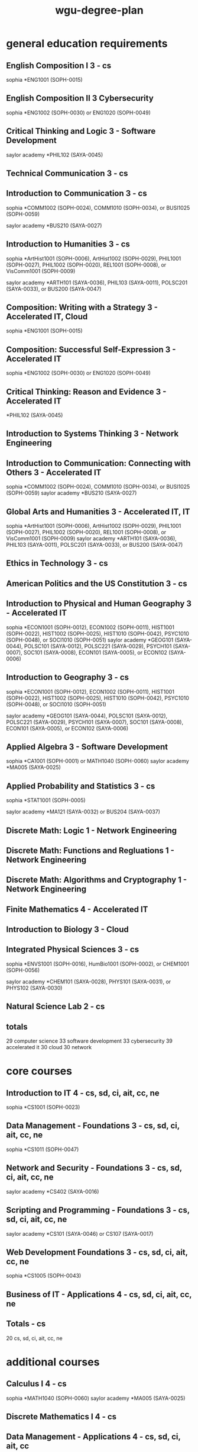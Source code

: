 :PROPERTIES:
:ID:       0389645f-4067-4194-8de2-15c18c508ed8
:mtime:    20230206181309 20221030171305
:ctime:    20221030132824
:END:
#+title: wgu-degree-plan

* general education requirements

** English Composition I 3 - cs

sophia *ENG1001 (SOPH-0015)

** English Composition II 3 Cybersecurity

sophia *ENG1002 (SOPH-0030) or ENG1020 (SOPH-0049)

** Critical Thinking and Logic 3 - Software Development
saylor academy *PHIL102 (SAYA-0045)

** Technical Communication 3 - cs

** Introduction to Communication 3 - cs
sophia *COMM1002 (SOPH-0024), COMM1010 (SOPH-0034), or BUSI1025 (SOPH-0059)

saylor academy *BUS210 (SAYA-0027)

** Introduction to Humanities 3 - cs
sophia *ArtHist1001 (SOPH-0006), ArtHist1002 (SOPH-0029), PHIL1001 (SOPH-0027), PHIL1002 (SOPH-0020), REL1001 (SOPH-0008), or VisComm1001 (SOPH-0009)

saylor academy *ARTH101 (SAYA-0036), PHIL103 (SAYA-0011), POLSC201 (SAYA-0033), or BUS200 (SAYA-0047)

** Composition: Writing with a Strategy 3 - Accelerated IT, Cloud
sophia *ENG1001 (SOPH-0015)

** Composition: Successful Self-Expression 3 - Accelerated IT
sophia *ENG1002 (SOPH-0030) or ENG1020 (SOPH-0049)

** Critical Thinking: Reason and Evidence 3 - Accelerated IT

*PHIL102 (SAYA-0045)

** Introduction to Systems Thinking 3 - Network Engineering

** Introduction to Communication: Connecting with Others 	3 - Accelerated IT
sophia *COMM1002 (SOPH-0024), COMM1010 (SOPH-0034), or BUSI1025 (SOPH-0059)
saylor academy *BUS210 (SAYA-0027)

** Global Arts and Humanities 3 - Accelerated IT, IT
sophia *ArtHist1001 (SOPH-0006), ArtHist1002 (SOPH-0029), PHIL1001 (SOPH-0027), PHIL1002 (SOPH-0020), REL1001 (SOPH-0008), or VisComm1001 (SOPH-0009)
saylor academy *ARTH101 (SAYA-0036), PHIL103 (SAYA-0011), POLSC201 (SAYA-0033), or BUS200 (SAYA-0047)

** Ethics in Technology 3 - cs

** American Politics and the US Constitution 3 - cs

** Introduction to Physical and Human Geography 3 - Accelerated IT
sophia *ECON1001 (SOPH-0012), ECON1002 (SOPH-0011), HIST1001 (SOPH-0022), HIST1002 (SOPH-0025), HIST1010 (SOPH-0042), PSYC1010 (SOPH-0048), or SOCI1010 (SOPH-0051)
saylor academy *GEOG101 (SAYA-0044), POLSC101 (SAYA-0012), POLSC221 (SAYA-0029), PSYCH101 (SAYA-0007), SOC101 (SAYA-0008), ECON101 (SAYA-0005), or ECON102 (SAYA-0006)

** Introduction to Geography 3 - cs
sophia *ECON1001 (SOPH-0012), ECON1002 (SOPH-0011), HIST1001 (SOPH-0022), HIST1002 (SOPH-0025), HIST1010 (SOPH-0042), PSYC1010 (SOPH-0048), or SOCI1010 (SOPH-0051)

saylor academy *GEOG101 (SAYA-0044), POLSC101 (SAYA-0012), POLSC221 (SAYA-0029), PSYCH101 (SAYA-0007), SOC101 (SAYA-0008), ECON101 (SAYA-0005), or ECON102 (SAYA-0006)

** Applied Algebra 3 - Software Development

sophia *CA1001 (SOPH-0001) or MATH1040 (SOPH-0060)
saylor academy *MA005 (SAYA-0025)

** Applied Probability and Statistics 	3 - cs
sophia *STAT1001 (SOPH-0005)

saylor academy *MA121 (SAYA-0032) or BUS204 (SAYA-0037)

** Discrete Math: Logic 1 - Network Engineering

** Discrete Math: Functions and Regluations 1 - Network Engineering

** Discrete Math: Algorithms and Cryptography 1 - Network Engineering

** Finite Mathematics 4 - Accelerated IT

** Introduction to Biology 3 - Cloud

** Integrated Physical Sciences 3 - cs
sophia *ENVS1001 (SOPH-0016), HumBio1001 (SOPH-0002), or CHEM1001 (SOPH-0056)

saylor academy *CHEM101 (SAYA-0028), PHYS101 (SAYA-0031), or PHYS102 (SAYA-0030)

** Natural Science Lab 2 - cs

** totals

29 computer science
33 software development
33 cybersecurity
39 accelerated it
30 cloud
30 network

* core courses

** Introduction to IT 	4 - cs, sd, ci, ait, cc, ne
sophia *CS1001 (SOPH-0023)

** Data Management - Foundations 	3 - cs, sd, ci, ait, cc, ne
sophia *CS1011 (SOPH-0047)

** Network and Security - Foundations 	3 - cs, sd, ci, ait, cc, ne
saylor academy *CS402 (SAYA-0016)

** Scripting and Programming - Foundations 	3 - cs, sd, ci, ait, cc, ne
saylor academy *CS101 (SAYA-0046) or CS107 (SAYA-0017)

** Web Development Foundations 	3 - cs, sd, ci, ait, cc, ne
sophia *CS1005 (SOPH-0043)

** Business of IT - Applications 	4 - cs, sd, ci, ait, cc, ne

** Totals - cs
20 cs, sd, ci, ait, cc, ne

* additional courses

** Calculus I 	4 - cs
sophia *MATH1040 (SOPH-0060)
saylor academy *MA005 (SAYA-0025)

** Discrete Mathematics I 	4 - cs

** Data Management - Applications 	4 - cs, sd, ci, ait, cc

** Advanced Data Management 	3 - cs, sd

** Web Development Applications 	6 	 - sd, ait

** Data Systems Administration 3 - cc

** Introduction to Python 3 - cc

sophia *CS1100 (SOPH-0058)
saylor academy *CS105 (SAYA-0048)

** Linux Foundations 	3 - ait, cc

** Cloud Foundations 	3 - ait, cc

** Spreadsheets 	3 - ait

** Organizational Behavior and Leadership 	3 - ait
saylor academy *BUS209 (SAYA-0034)

** Principles of Management 	4 - ait
sophia *BUSI1013 (SOPH-0054)
saylor academy *BUS208 (SAYA-0035)

** Information Technology Management 	3 - ait

** Current and Emerging Technology 	3 - ait

** Technical Communication 	3 - ait

** Project Management 	4 - ait

** Scripting and Programming - Applications 	4 - cs, sd
saylor academy *CS102 (SAYA-0015)

** Data Structures and Algorithms 	4 - cs, sd

** Fundamentals of Information Security 	3 - cs, ci

** Operating Systems for Programmers 	3 - cs

** Business of IT - Project Management 	4 - cs, sd, ci, cc
sophia *PM1001 (SOPH-0013)
saylor academy *BUS402 (SAYA-0039)

** Cyber Defense and Countermeasures 	4 - ci

** Digital Forensics in Cybersecurity 	4 - ci

** Introduction to Cryptography 	4 - ci, cc

** Managing Cloud Security 	4 - ci, cc

** Legal Issues in Information Security 	4 - ci

** Information Systems Security 	4 - ci

** Emerging Technologies in Cybersecurity 	4 - ci

** Managing Information Security 	6 - ci

** Penetration Testing and Vulnerability Analysis 	4 - ci

** Networks 	4 - ci

** Network and Security - Applications  - ci

** Mobile Application Developemnt 3 - sd

** Organizational Behavior and Leadership 3 - sd

** Computer Architecture 	3 - cs

** Introduction to Artificial Intelligence 	3 - cs

** IT Leadership Foundations 	3 - cs, cc
sophia *BUSI1013 (SOPH-0054)
saylor academy *BUS209 (SAYA-0034)

** Version Control 	1 - ne

** Network Analytics and Troubleshooting 	3 - ne

** Telecomm and Wirless Communications 	3 - ne

** Software Defined Networking 	3 - ne

** Network Automation and Deployment 	3 - ne

** Scripting and Automation 2 - cc

** Cloud Platform Solutions 	3 	 - cc

** Cloud Applications 	3 	 - cc

** AWS Cloud Architecture 	3 	 - cc

** Azure Fundamentals 	3 	 - cc

** Azure Developer Associate 	3 	 - cc

** Internet of Things (IoT) and Infrastructure 	3 - cc

** Software Engineering 	4 - cs, sd
saylor academy *BUS209 (SAYA-0034)

** Software Quality Assurance 	3 - cs, sd

** User Experience Design 	3 	 - sd

** User Interface Design 	4 	 - sd

** Software I 	6 - cs, sd

** Software II 	6 - cs, sd

** IT Foundations 	4 - sd, ci, ait

** IT Applications 	4 - sd, ci, ait

** Totals
61 cs
65 sd, ci
59 ait
67 cc
57 ne

* non-transferable courses

** Discrete Mathematics II 	4 - cs

** Data Structures and Algorithms II 	4 - cs

** Computer Science Capstone 	4 - cs

** Software Development Capstone 	4 - sd

** IT Capstone Written Project 4 - ci, ait

** Cloud Computing Capstone 4 - cc

** BSNES Capstone Project 4 - ne

** Totals
12 cs
4 sd, ci, ait, cc, ne


Cybersecurity and Information Assurance
IT Capstone 	4
Totals 	4 				0


Accelerated Information Technology Bachelor's and Master's Degree
IT Capstone 	4
Totals 	4 				0


Cloud Computing
IT Capstone 	4
Totals 	4 			0


Information Technology
IT Capstone 	4
Totals 	4 				0



* total transfer credit
General Education Requirements 	29 				26
Core Courses 	20 				20
Additional Courses 	61 				42
Non-Transferable Courses 	12 				0
Total 	122 				88


Software Development
General Education Requirements 	33 				30
Core Courses 	20 				16
Additional Courses 	65 				22
Non-Transferable Courses 	4 				0
Total 	122 				68

Cybersecurity and Information Assurance
General Education Requirements 	33 				30
Core Courses 	20 				16
Additional Courses 	65 				19
Non-Transferable Courses 	4 				0


Accelerated Information Technology Bachelor's and Master's Degree
General Education Requirements 	39 				32
Core Courses 	20 				20
Additional Courses 	59 				25
Non-Transferable Courses 	4 				0
Total 	122 				77


Cloud Computing
General Education Requirements 	30 			27
Core Courses 	20 			16
Additional Courses 	67 			32
Non-Transferable Courses 	4 			0
Total 	121 			75

Information technology
general education Requirements 	42 				35
Core Courses 	20 				20
Additional Courses 	55 				33
Non-Transferable Courses 	4 				0
Total 	121 				89

* others

Computer Science - B.S.
Software Development

Cybersecurity and Information Assurance
Cloud Computing
Network Engineering and Security
Data Management/Data Analytics
Information Technology
Accelerated Information Technology Bachelor's and Master's Degree

Cybersecurity & Information Assurance
Information Technology
Data Analytics
